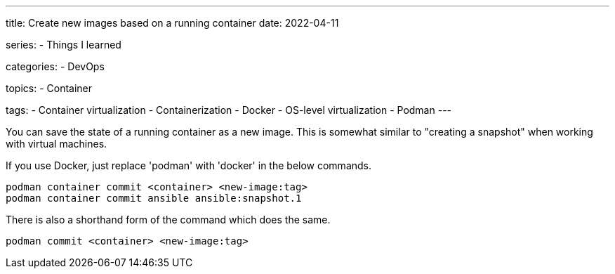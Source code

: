 ---
title: Create new images based on a running container
date: 2022-04-11

series:
- Things I learned

categories:
- DevOps

topics:
- Container

tags:
- Container virtualization
- Containerization
- Docker
- OS-level virtualization
- Podman
---

:source-language: shell


You can save the state of a running container as a new image.
This is somewhat similar to "creating a snapshot" when working with virtual machines.

If you use Docker, just replace 'podman' with 'docker' in the below commands.

----
podman container commit <container> <new-image:tag>
podman container commit ansible ansible:snapshot.1
----

There is also a shorthand form of the command which does the same.

----
podman commit <container> <new-image:tag>
----
